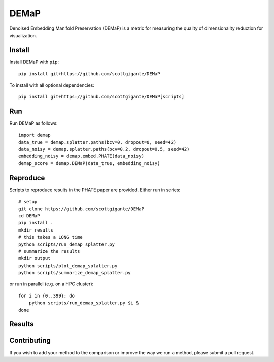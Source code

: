 DEMaP
~~~~~

Denoised Embedding Manifold Preservation (DEMaP) is a metric for measuring the quality of dimensionality reduction for visualization.

.. image:: img/performance_schematic.png
    :align: center
    :alt: DEMaP Performance Schematic

Install
-------

Install DEMaP with ``pip``::

    pip install git+https://github.com/scottgigante/DEMaP

To install with all optional dependencies::

    pip install git+https://github.com/scottgigante/DEMaP[scripts]

Run
---

Run DEMaP as follows::

    import demap
    data_true = demap.splatter.paths(bcv=0, dropout=0, seed=42)
    data_noisy = demap.splatter.paths(bcv=0.2, dropout=0.5, seed=42)
    embedding_noisy = demap.embed.PHATE(data_noisy)
    demap_score = demap.DEMaP(data_true, embedding_noisy)

Reproduce
---------

Scripts to reproduce results in the PHATE paper are provided. Either run in series::

    # setup
    git clone https://github.com/scottgigante/DEMaP
    cd DEMaP
    pip install .
    mkdir results
    # this takes a LONG time
    python scripts/run_demap_splatter.py
    # summarize the results
    mkdir output
    python scripts/plot_demap_splatter.py
    python scripts/summarize_demap_splatter.py

or run in parallel (e.g. on a HPC cluster)::

    for i in {0..399}; do
        python scripts/run_demap_splatter.py $i &
    done

Results
-------

.. image:: img/performance.png
    :align: center
    :alt: Detailed results

Contributing
------------

If you wish to add your method to the comparison or improve the way we run a method, please submit a pull request.

